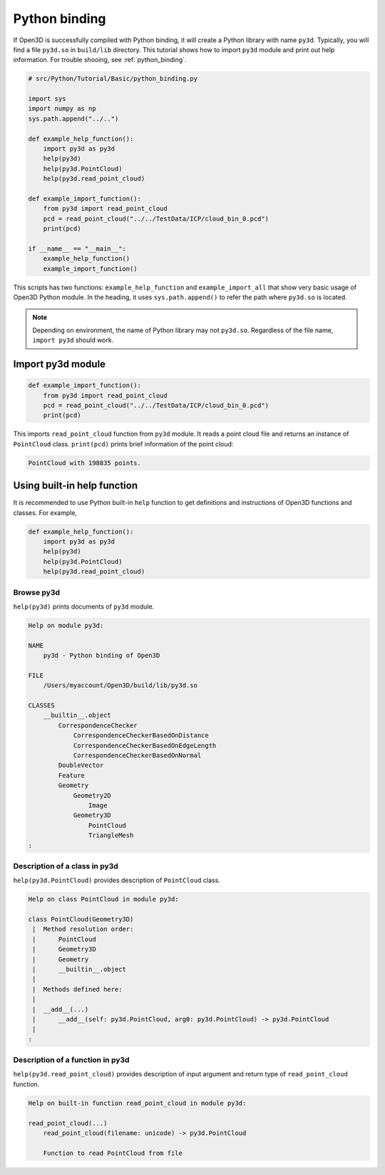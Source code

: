 .. _python_binding_tutorial:

Python binding
-------------------------------------

If Open3D is successfully compiled with Python binding, it will create a Python library with name ``py3d``. Typically, you will find a file ``py3d.so`` in ``build/lib`` directory. This tutorial shows how to import ``py3d`` module and print out help information. For trouble shooing, see :ref:`python_binding`.

.. code-block:: python

    # src/Python/Tutorial/Basic/python_binding.py

    import sys
    import numpy as np
    sys.path.append("../..")

    def example_help_function():
        import py3d as py3d
        help(py3d)
        help(py3d.PointCloud)
        help(py3d.read_point_cloud)

    def example_import_function():
        from py3d import read_point_cloud
        pcd = read_point_cloud("../../TestData/ICP/cloud_bin_0.pcd")
        print(pcd)

    if __name__ == "__main__":
        example_help_function()
        example_import_function()

This scripts has two functions: ``example_help_function`` and ``example_import_all``
that show very basic usage of Open3D Python module.
In the heading, it uses ``sys.path.append()`` to refer the path where ``py3d.so`` is located.

.. note:: Depending on environment, the name of Python library may not ``py3d.so``. Regardless of the file name, ``import py3d`` should work.

.. _import_py3d_module:

Import py3d module
=====================================

.. code-block:: python

    def example_import_function():
        from py3d import read_point_cloud
        pcd = read_point_cloud("../../TestData/ICP/cloud_bin_0.pcd")
        print(pcd)

This imports ``read_point_cloud`` function from ``py3d`` module. It reads a point cloud file and returns an instance of ``PointCloud`` class. ``print(pcd)`` prints brief information of the point cloud:

.. code-block:: sh

    PointCloud with 198835 points.


.. _using_builtin_help_function:

Using built-in help function
=====================================

It is recommended to use Python built-in ``help`` function to get definitions and instructions of Open3D functions and classes. For example,

.. code-block:: python

    def example_help_function():
        import py3d as py3d
        help(py3d)
        help(py3d.PointCloud)
        help(py3d.read_point_cloud)


Browse py3d
``````````````````````````````````````

``help(py3d)`` prints documents of ``py3d`` module.

.. code-block:: sh

    Help on module py3d:

    NAME
        py3d - Python binding of Open3D

    FILE
        /Users/myaccount/Open3D/build/lib/py3d.so

    CLASSES
        __builtin__.object
            CorrespondenceChecker
                CorrespondenceCheckerBasedOnDistance
                CorrespondenceCheckerBasedOnEdgeLength
                CorrespondenceCheckerBasedOnNormal
            DoubleVector
            Feature
            Geometry
                Geometry2D
                    Image
                Geometry3D
                    PointCloud
                    TriangleMesh
    :


Description of a class in py3d
``````````````````````````````````````

``help(py3d.PointCloud)`` provides description of ``PointCloud`` class.

.. code-block:: sh

    Help on class PointCloud in module py3d:

    class PointCloud(Geometry3D)
     |  Method resolution order:
     |      PointCloud
     |      Geometry3D
     |      Geometry
     |      __builtin__.object
     |
     |  Methods defined here:
     |
     |  __add__(...)
     |      __add__(self: py3d.PointCloud, arg0: py3d.PointCloud) -> py3d.PointCloud
     |
    :


Description of a function in py3d
``````````````````````````````````````

``help(py3d.read_point_cloud)`` provides description of input argument and return type of ``read_point_cloud`` function.

.. code-block:: sh

    Help on built-in function read_point_cloud in module py3d:

    read_point_cloud(...)
        read_point_cloud(filename: unicode) -> py3d.PointCloud

        Function to read PointCloud from file
